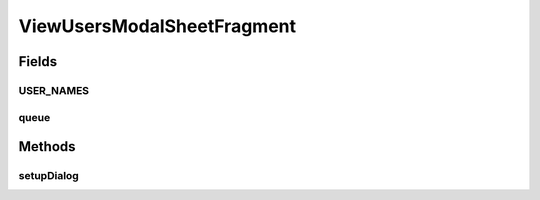 .. java:import:: android.app Dialog

.. java:import:: android.content DialogInterface

.. java:import:: android.graphics Point

.. java:import:: android.os Bundle

.. java:import:: android.support.annotation NonNull

.. java:import:: android.support.constraint ConstraintLayout

.. java:import:: android.support.design.widget BottomSheetBehavior

.. java:import:: android.support.design.widget BottomSheetDialog

.. java:import:: android.support.design.widget BottomSheetDialogFragment

.. java:import:: android.support.design.widget CoordinatorLayout

.. java:import:: android.support.v7.app AlertDialog

.. java:import:: android.support.v7.widget LinearLayoutManager

.. java:import:: android.support.v7.widget RecyclerView

.. java:import:: android.util Log

.. java:import:: android.view View

.. java:import:: android.widget ArrayAdapter

.. java:import:: android.widget FrameLayout

.. java:import:: android.widget TextView

.. java:import:: com.android.volley RequestQueue

.. java:import:: com.android.volley Response

.. java:import:: com.android.volley.toolbox Volley

.. java:import:: org.codethechange.culturemesh.models User

.. java:import:: java.util ArrayList

.. java:import:: java.util List

.. java:import:: java.util Objects

ViewUsersModalSheetFragment
===========================

.. java:package:: org.codethechange.culturemesh
   :noindex:

.. java:type:: public class ViewUsersModalSheetFragment extends BottomSheetDialogFragment

   Created By Drew Gregory on 03/30/18. This shows the subscribed users in the network using a modal bottom sheet https://material.io/guidelines/components/bottom-sheets.html#bottom-sheets-modal-bottom-sheets Also, inspiration from the following blog posts: - https://android-developers.googleblog.com/2016/02/android-support-library-232.html - https://code.tutsplus.com/articles/how-to-use-bottom-sheets-with-the-design-support-library--cms-26031

Fields
------
USER_NAMES
^^^^^^^^^^

.. java:field:: public static final String USER_NAMES
   :outertype: ViewUsersModalSheetFragment

   Keys for values passed as arguments to the fragment

queue
^^^^^

.. java:field::  RequestQueue queue
   :outertype: ViewUsersModalSheetFragment

   Queue for asynchronous tasks

Methods
-------
setupDialog
^^^^^^^^^^^

.. java:method:: @Override public void setupDialog(Dialog dialog, int style)
   :outertype: ViewUsersModalSheetFragment

   Create and configure \ :java:ref:`View`\  from \ :java:ref:`R.layout.rv_container`\ . Populate the fields in that \ :java:ref:`View`\  with the result of \ :java:ref:`API.Get.networkUsers(RequestQueue,long,Response.Listener)`\

   :param dialog: \ :java:ref:`Dialog`\  whose contents will be set using the \ :java:ref:`View`\  inflated from \ :java:ref:`R.layout.rv_container`\
   :param style: Not used

